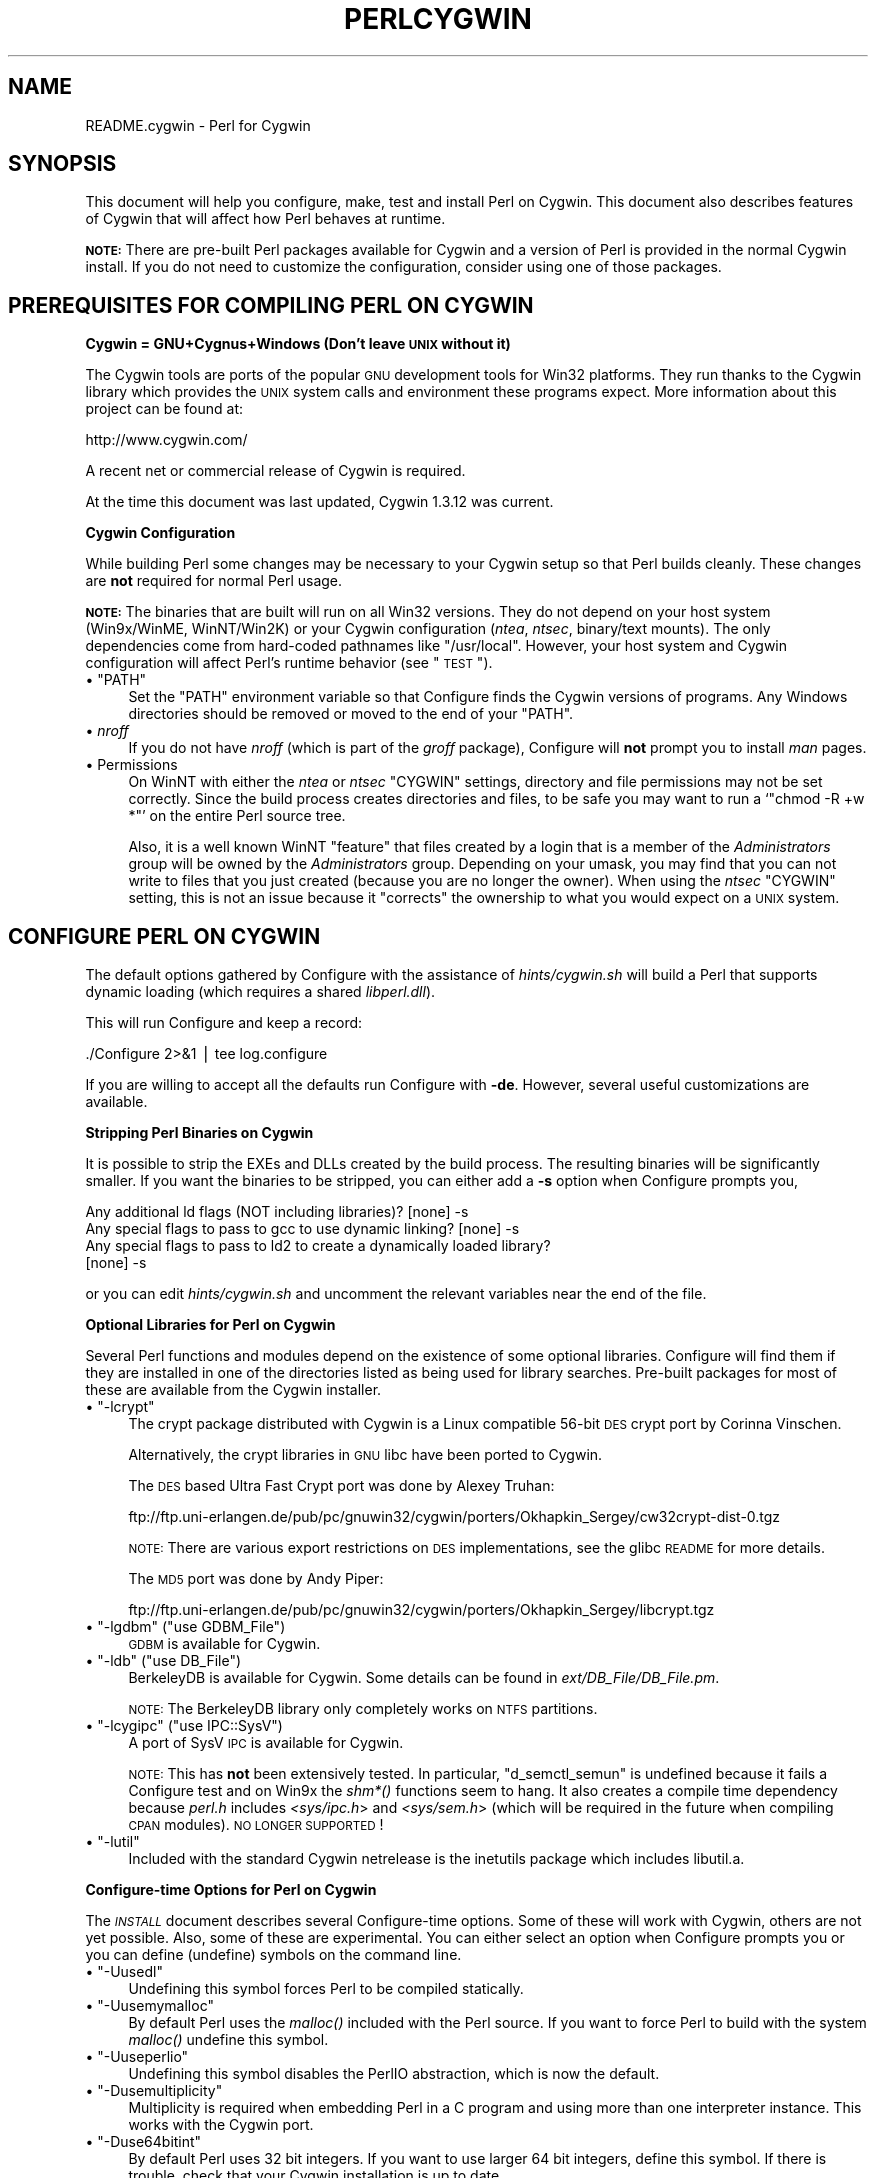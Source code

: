.\" Automatically generated by Pod::Man v1.34, Pod::Parser v1.13
.\"
.\" Standard preamble:
.\" ========================================================================
.de Sh \" Subsection heading
.br
.if t .Sp
.ne 5
.PP
\fB\\$1\fR
.PP
..
.de Sp \" Vertical space (when we can't use .PP)
.if t .sp .5v
.if n .sp
..
.de Vb \" Begin verbatim text
.ft CW
.nf
.ne \\$1
..
.de Ve \" End verbatim text
.ft R
.fi
..
.\" Set up some character translations and predefined strings.  \*(-- will
.\" give an unbreakable dash, \*(PI will give pi, \*(L" will give a left
.\" double quote, and \*(R" will give a right double quote.  | will give a
.\" real vertical bar.  \*(C+ will give a nicer C++.  Capital omega is used to
.\" do unbreakable dashes and therefore won't be available.  \*(C` and \*(C'
.\" expand to `' in nroff, nothing in troff, for use with C<>.
.tr \(*W-|\(bv\*(Tr
.ds C+ C\v'-.1v'\h'-1p'\s-2+\h'-1p'+\s0\v'.1v'\h'-1p'
.ie n \{\
.    ds -- \(*W-
.    ds PI pi
.    if (\n(.H=4u)&(1m=24u) .ds -- \(*W\h'-12u'\(*W\h'-12u'-\" diablo 10 pitch
.    if (\n(.H=4u)&(1m=20u) .ds -- \(*W\h'-12u'\(*W\h'-8u'-\"  diablo 12 pitch
.    ds L" ""
.    ds R" ""
.    ds C` ""
.    ds C' ""
'br\}
.el\{\
.    ds -- \|\(em\|
.    ds PI \(*p
.    ds L" ``
.    ds R" ''
'br\}
.\"
.\" If the F register is turned on, we'll generate index entries on stderr for
.\" titles (.TH), headers (.SH), subsections (.Sh), items (.Ip), and index
.\" entries marked with X<> in POD.  Of course, you'll have to process the
.\" output yourself in some meaningful fashion.
.if \nF \{\
.    de IX
.    tm Index:\\$1\t\\n%\t"\\$2"
..
.    nr % 0
.    rr F
.\}
.\"
.\" For nroff, turn off justification.  Always turn off hyphenation; it makes
.\" way too many mistakes in technical documents.
.hy 0
.if n .na
.\"
.\" Accent mark definitions (@(#)ms.acc 1.5 88/02/08 SMI; from UCB 4.2).
.\" Fear.  Run.  Save yourself.  No user-serviceable parts.
.    \" fudge factors for nroff and troff
.if n \{\
.    ds #H 0
.    ds #V .8m
.    ds #F .3m
.    ds #[ \f1
.    ds #] \fP
.\}
.if t \{\
.    ds #H ((1u-(\\\\n(.fu%2u))*.13m)
.    ds #V .6m
.    ds #F 0
.    ds #[ \&
.    ds #] \&
.\}
.    \" simple accents for nroff and troff
.if n \{\
.    ds ' \&
.    ds ` \&
.    ds ^ \&
.    ds , \&
.    ds ~ ~
.    ds /
.\}
.if t \{\
.    ds ' \\k:\h'-(\\n(.wu*8/10-\*(#H)'\'\h"|\\n:u"
.    ds ` \\k:\h'-(\\n(.wu*8/10-\*(#H)'\`\h'|\\n:u'
.    ds ^ \\k:\h'-(\\n(.wu*10/11-\*(#H)'^\h'|\\n:u'
.    ds , \\k:\h'-(\\n(.wu*8/10)',\h'|\\n:u'
.    ds ~ \\k:\h'-(\\n(.wu-\*(#H-.1m)'~\h'|\\n:u'
.    ds / \\k:\h'-(\\n(.wu*8/10-\*(#H)'\z\(sl\h'|\\n:u'
.\}
.    \" troff and (daisy-wheel) nroff accents
.ds : \\k:\h'-(\\n(.wu*8/10-\*(#H+.1m+\*(#F)'\v'-\*(#V'\z.\h'.2m+\*(#F'.\h'|\\n:u'\v'\*(#V'
.ds 8 \h'\*(#H'\(*b\h'-\*(#H'
.ds o \\k:\h'-(\\n(.wu+\w'\(de'u-\*(#H)/2u'\v'-.3n'\*(#[\z\(de\v'.3n'\h'|\\n:u'\*(#]
.ds d- \h'\*(#H'\(pd\h'-\w'~'u'\v'-.25m'\f2\(hy\fP\v'.25m'\h'-\*(#H'
.ds D- D\\k:\h'-\w'D'u'\v'-.11m'\z\(hy\v'.11m'\h'|\\n:u'
.ds th \*(#[\v'.3m'\s+1I\s-1\v'-.3m'\h'-(\w'I'u*2/3)'\s-1o\s+1\*(#]
.ds Th \*(#[\s+2I\s-2\h'-\w'I'u*3/5'\v'-.3m'o\v'.3m'\*(#]
.ds ae a\h'-(\w'a'u*4/10)'e
.ds Ae A\h'-(\w'A'u*4/10)'E
.    \" corrections for vroff
.if v .ds ~ \\k:\h'-(\\n(.wu*9/10-\*(#H)'\s-2\u~\d\s+2\h'|\\n:u'
.if v .ds ^ \\k:\h'-(\\n(.wu*10/11-\*(#H)'\v'-.4m'^\v'.4m'\h'|\\n:u'
.    \" for low resolution devices (crt and lpr)
.if \n(.H>23 .if \n(.V>19 \
\{\
.    ds : e
.    ds 8 ss
.    ds o a
.    ds d- d\h'-1'\(ga
.    ds D- D\h'-1'\(hy
.    ds th \o'bp'
.    ds Th \o'LP'
.    ds ae ae
.    ds Ae AE
.\}
.rm #[ #] #H #V #F C
.\" ========================================================================
.\"
.IX Title "PERLCYGWIN 1"
.TH PERLCYGWIN 1 "2002-06-08" "perl v5.8.0" "Perl Programmers Reference Guide"
.SH "NAME"
README.cygwin \- Perl for Cygwin
.SH "SYNOPSIS"
.IX Header "SYNOPSIS"
This document will help you configure, make, test and install Perl
on Cygwin.  This document also describes features of Cygwin that will
affect how Perl behaves at runtime.
.PP
\&\fB\s-1NOTE:\s0\fR There are pre-built Perl packages available for Cygwin and a
version of Perl is provided in the normal Cygwin install.  If you do
not need to customize the configuration, consider using one of those
packages.
.SH "PREREQUISITES FOR COMPILING PERL ON CYGWIN"
.IX Header "PREREQUISITES FOR COMPILING PERL ON CYGWIN"
.Sh "Cygwin = GNU+Cygnus+Windows (Don't leave \s-1UNIX\s0 without it)"
.IX Subsection "Cygwin = GNU+Cygnus+Windows (Don't leave UNIX without it)"
The Cygwin tools are ports of the popular \s-1GNU\s0 development tools for Win32
platforms.  They run thanks to the Cygwin library which provides the \s-1UNIX\s0
system calls and environment these programs expect.  More information
about this project can be found at:
.PP
.Vb 1
\&  http://www.cygwin.com/
.Ve
.PP
A recent net or commercial release of Cygwin is required.
.PP
At the time this document was last updated, Cygwin 1.3.12 was current.
.Sh "Cygwin Configuration"
.IX Subsection "Cygwin Configuration"
While building Perl some changes may be necessary to your Cygwin setup so
that Perl builds cleanly.  These changes are \fBnot\fR required for normal
Perl usage.
.PP
\&\fB\s-1NOTE:\s0\fR The binaries that are built will run on all Win32 versions.
They do not depend on your host system (Win9x/WinME, WinNT/Win2K)
or your Cygwin configuration (\fIntea\fR, \fIntsec\fR, binary/text mounts).
The only dependencies come from hard-coded pathnames like \f(CW\*(C`/usr/local\*(C'\fR.
However, your host system and Cygwin configuration will affect Perl's
runtime behavior (see \*(L"\s-1TEST\s0\*(R").
.ie n .IP "\(bu ""PATH""" 4
.el .IP "\(bu \f(CWPATH\fR" 4
.IX Item "PATH"
Set the \f(CW\*(C`PATH\*(C'\fR environment variable so that Configure finds the Cygwin
versions of programs.  Any Windows directories should be removed or
moved to the end of your \f(CW\*(C`PATH\*(C'\fR.
.IP "\(bu \fInroff\fR" 4
.IX Item "nroff"
If you do not have \fInroff\fR (which is part of the \fIgroff\fR package),
Configure will \fBnot\fR prompt you to install \fIman\fR pages.
.IP "\(bu Permissions" 4
.IX Item "Permissions"
On WinNT with either the \fIntea\fR or \fIntsec\fR \f(CW\*(C`CYGWIN\*(C'\fR settings, directory
and file permissions may not be set correctly.  Since the build process
creates directories and files, to be safe you may want to run a `\f(CW\*(C`chmod
\&\-R +w *\*(C'\fR' on the entire Perl source tree.
.Sp
Also, it is a well known WinNT \*(L"feature\*(R" that files created by a login
that is a member of the \fIAdministrators\fR group will be owned by the
\&\fIAdministrators\fR group.  Depending on your umask, you may find that you
can not write to files that you just created (because you are no longer
the owner).  When using the \fIntsec\fR \f(CW\*(C`CYGWIN\*(C'\fR setting, this is not an
issue because it \*(L"corrects\*(R" the ownership to what you would expect on
a \s-1UNIX\s0 system.
.SH "CONFIGURE PERL ON CYGWIN"
.IX Header "CONFIGURE PERL ON CYGWIN"
The default options gathered by Configure with the assistance of
\&\fIhints/cygwin.sh\fR will build a Perl that supports dynamic loading
(which requires a shared \fIlibperl.dll\fR).
.PP
This will run Configure and keep a record:
.PP
.Vb 1
\&  ./Configure 2>&1 | tee log.configure
.Ve
.PP
If you are willing to accept all the defaults run Configure with \fB\-de\fR.
However, several useful customizations are available.
.Sh "Stripping Perl Binaries on Cygwin"
.IX Subsection "Stripping Perl Binaries on Cygwin"
It is possible to strip the EXEs and DLLs created by the build process.
The resulting binaries will be significantly smaller.  If you want the
binaries to be stripped, you can either add a \fB\-s\fR option when Configure
prompts you,
.PP
.Vb 4
\&  Any additional ld flags (NOT including libraries)? [none] -s
\&  Any special flags to pass to gcc to use dynamic linking? [none] -s
\&  Any special flags to pass to ld2 to create a dynamically loaded library?
\&  [none] -s
.Ve
.PP
or you can edit \fIhints/cygwin.sh\fR and uncomment the relevant variables
near the end of the file.
.Sh "Optional Libraries for Perl on Cygwin"
.IX Subsection "Optional Libraries for Perl on Cygwin"
Several Perl functions and modules depend on the existence of
some optional libraries.  Configure will find them if they are
installed in one of the directories listed as being used for library
searches.  Pre-built packages for most of these are available from
the Cygwin installer.
.ie n .IP "\(bu ""\-lcrypt""" 4
.el .IP "\(bu \f(CW\-lcrypt\fR" 4
.IX Item "-lcrypt"
The crypt package distributed with Cygwin is a Linux compatible 56\-bit
\&\s-1DES\s0 crypt port by Corinna Vinschen.
.Sp
Alternatively, the crypt libraries in \s-1GNU\s0 libc have been ported to Cygwin.
.Sp
The \s-1DES\s0 based Ultra Fast Crypt port was done by Alexey Truhan:
.Sp
.Vb 1
\&  ftp://ftp.uni-erlangen.de/pub/pc/gnuwin32/cygwin/porters/Okhapkin_Sergey/cw32crypt-dist-0.tgz
.Ve
.Sp
\&\s-1NOTE:\s0 There are various export restrictions on \s-1DES\s0 implementations,
see the glibc \s-1README\s0 for more details.
.Sp
The \s-1MD5\s0 port was done by Andy Piper:
.Sp
.Vb 1
\&  ftp://ftp.uni-erlangen.de/pub/pc/gnuwin32/cygwin/porters/Okhapkin_Sergey/libcrypt.tgz
.Ve
.ie n .IP "\(bu ""\-lgdbm""\fR (\f(CW""use GDBM_File"")" 4
.el .IP "\(bu \f(CW\-lgdbm\fR (\f(CWuse GDBM_File\fR)" 4
.IX Item "-lgdbm (use GDBM_File)"
\&\s-1GDBM\s0 is available for Cygwin.
.ie n .IP "\(bu ""\-ldb""\fR (\f(CW""use DB_File"")" 4
.el .IP "\(bu \f(CW\-ldb\fR (\f(CWuse DB_File\fR)" 4
.IX Item "-ldb (use DB_File)"
BerkeleyDB is available for Cygwin.  Some details can be found in
\&\fIext/DB_File/DB_File.pm\fR.
.Sp
\&\s-1NOTE:\s0 The BerkeleyDB library only completely works on \s-1NTFS\s0 partitions.
.ie n .IP "\(bu ""\-lcygipc""\fR (\f(CW""use IPC::SysV"")" 4
.el .IP "\(bu \f(CW\-lcygipc\fR (\f(CWuse IPC::SysV\fR)" 4
.IX Item "-lcygipc (use IPC::SysV)"
A port of SysV \s-1IPC\s0 is available for Cygwin.
.Sp
\&\s-1NOTE:\s0 This has \fBnot\fR been extensively tested.  In particular,
\&\f(CW\*(C`d_semctl_semun\*(C'\fR is undefined because it fails a Configure test
and on Win9x the \fIshm*()\fR functions seem to hang.  It also creates
a compile time dependency because \fIperl.h\fR includes \fI<sys/ipc.h\fR>
and \fI<sys/sem.h\fR> (which will be required in the future when compiling
\&\s-1CPAN\s0 modules).  \s-1NO\s0 \s-1LONGER\s0 \s-1SUPPORTED\s0!
.ie n .IP "\(bu ""\-lutil""" 4
.el .IP "\(bu \f(CW\-lutil\fR" 4
.IX Item "-lutil"
Included with the standard Cygwin netrelease is the inetutils package 
which includes libutil.a.
.Sh "Configure-time Options for Perl on Cygwin"
.IX Subsection "Configure-time Options for Perl on Cygwin"
The \fI\s-1INSTALL\s0\fR document describes several Configure-time options.  Some of
these will work with Cygwin, others are not yet possible.  Also, some of
these are experimental.  You can either select an option when Configure
prompts you or you can define (undefine) symbols on the command line.
.ie n .IP "\(bu ""\-Uusedl""" 4
.el .IP "\(bu \f(CW\-Uusedl\fR" 4
.IX Item "-Uusedl"
Undefining this symbol forces Perl to be compiled statically.
.ie n .IP "\(bu ""\-Uusemymalloc""" 4
.el .IP "\(bu \f(CW\-Uusemymalloc\fR" 4
.IX Item "-Uusemymalloc"
By default Perl uses the \fImalloc()\fR included with the Perl source.  If you
want to force Perl to build with the system \fImalloc()\fR undefine this symbol.
.ie n .IP "\(bu ""\-Uuseperlio""" 4
.el .IP "\(bu \f(CW\-Uuseperlio\fR" 4
.IX Item "-Uuseperlio"
Undefining this symbol disables the PerlIO abstraction, which is now the
default.
.ie n .IP "\(bu ""\-Dusemultiplicity""" 4
.el .IP "\(bu \f(CW\-Dusemultiplicity\fR" 4
.IX Item "-Dusemultiplicity"
Multiplicity is required when embedding Perl in a C program and using
more than one interpreter instance.  This works with the Cygwin port.
.ie n .IP "\(bu ""\-Duse64bitint""" 4
.el .IP "\(bu \f(CW\-Duse64bitint\fR" 4
.IX Item "-Duse64bitint"
By default Perl uses 32 bit integers.  If you want to use larger 64
bit integers, define this symbol.  If there is trouble, check that
your Cygwin installation is up to date.
.ie n .IP "\(bu ""\-Duselongdouble""" 4
.el .IP "\(bu \f(CW\-Duselongdouble\fR" 4
.IX Item "-Duselongdouble"
\&\fIgcc\fR supports long doubles (12 bytes).  However, several additional
long double math functions are necessary to use them within Perl
(\fI{atan2, cos, exp, floor, fmod, frexp, isnan, log, modf, pow, sin, sqrt}l, 
strtold\fR).
These are \fBnot\fR yet available with Cygwin.
.ie n .IP "\(bu ""\-Dusethreads""" 4
.el .IP "\(bu \f(CW\-Dusethreads\fR" 4
.IX Item "-Dusethreads"
\&\s-1POSIX\s0 threads are \fBnot\fR yet implemented in Cygwin completely.
.ie n .IP "\(bu ""\-Duselargefiles""" 4
.el .IP "\(bu \f(CW\-Duselargefiles\fR" 4
.IX Item "-Duselargefiles"
Although Win32 supports large files, Cygwin currently uses 32\-bit integers
for internal size and position calculations.
.ie n .IP "\(bu ""\-Dmksymlinks""" 4
.el .IP "\(bu \f(CW\-Dmksymlinks\fR" 4
.IX Item "-Dmksymlinks"
Use this to build perl outside of the source tree.  This works with Cygwin.
Details can be found in the \fI\s-1INSTALL\s0\fR document.
.Sh "Suspicious Warnings on Cygwin"
.IX Subsection "Suspicious Warnings on Cygwin"
You may see some messages during Configure that seem suspicious.
.IP "\(bu \fI\fIdlsym()\fI\fR" 4
.IX Item "dlsym()"
\&\fIld2\fR is needed to build dynamic libraries, but it does not exist
when \fIdlsym()\fR checking occurs (it is not created until `\f(CW\*(C`make\*(C'\fR' runs).
You will see the following message:
.Sp
.Vb 4
\&  Checking whether your dlsym() needs a leading underscore ...
\&  ld2: not found
\&  I can't compile and run the test program.
\&  I'm guessing that dlsym doesn't need a leading underscore.
.Ve
.Sp
Since the guess is correct, this is not a problem.
.ie n .IP "\(bu Win9x and ""d_eofnblk""" 4
.el .IP "\(bu Win9x and \f(CWd_eofnblk\fR" 4
.IX Item "Win9x and d_eofnblk"
Win9x does not correctly report \f(CW\*(C`EOF\*(C'\fR with a non-blocking read on a
closed pipe.  You will see the following messages:
.Sp
.Vb 2
\&  But it also returns -1 to signal EOF, so be careful!
\&  WARNING: you can't distinguish between EOF and no data!
.Ve
.Sp
.Vb 3
\&  *** WHOA THERE!!! ***
\&      The recommended value for $d_eofnblk on this machine was "define"!
\&      Keep the recommended value? [y]
.Ve
.Sp
At least for consistency with WinNT, you should keep the recommended
value.
.IP "\(bu Compiler/Preprocessor defines" 4
.IX Item "Compiler/Preprocessor defines"
The following error occurs because of the Cygwin \f(CW\*(C`#define\*(C'\fR of
\&\f(CW\*(C`_LONG_DOUBLE\*(C'\fR:
.Sp
.Vb 2
\&  Guessing which symbols your C compiler and preprocessor define...
\&  try.c:<line#>: parse error
.Ve
.Sp
This failure does not seem to cause any problems.
.SH "MAKE ON CYGWIN"
.IX Header "MAKE ON CYGWIN"
Simply run \fImake\fR and wait:
.PP
.Vb 1
\&  make 2>&1 | tee log.make
.Ve
.Sh "Warnings on Cygwin"
.IX Subsection "Warnings on Cygwin"
Warnings like these are normal:
.PP
.Vb 2
\&  warning: overriding commands for target <file>
\&  warning: ignoring old commands for target <file>
.Ve
.PP
.Vb 2
\&  dllwrap: no export definition file provided
\&  dllwrap: creating one, but that may not be what you want
.Ve
.Sh "ld2 on Cygwin"
.IX Subsection "ld2 on Cygwin"
During `\f(CW\*(C`make\*(C'\fR', \fIld2\fR will be created and installed in your \f(CW$installbin\fR
directory (where you said to put public executables).  It does not
wait until the `\f(CW\*(C`make install\*(C'\fR' process to install the \fIld2\fR script,
this is because the remainder of the `\f(CW\*(C`make\*(C'\fR' refers to \fIld2\fR without
fully specifying its path and does this from multiple subdirectories.
The assumption is that \f(CW$installbin\fR is in your current \f(CW\*(C`PATH\*(C'\fR.  If this
is not the case `\f(CW\*(C`make\*(C'\fR' will fail at some point.  If this happens,
just manually copy \fIld2\fR from the source directory to somewhere in
your \f(CW\*(C`PATH\*(C'\fR.
.SH "TEST ON CYGWIN"
.IX Header "TEST ON CYGWIN"
There are two steps to running the test suite:
.PP
.Vb 1
\&  make test 2>&1 | tee log.make-test
.Ve
.PP
.Vb 1
\&  cd t;./perl harness 2>&1 | tee ../log.harness
.Ve
.PP
The same tests are run both times, but more information is provided when
running as `\f(CW\*(C`./perl harness\*(C'\fR'.
.PP
Test results vary depending on your host system and your Cygwin
configuration.  If a test can pass in some Cygwin setup, it is always
attempted and explainable test failures are documented.  It is possible
for Perl to pass all the tests, but it is more likely that some tests
will fail for one of the reasons listed below.
.Sh "File Permissions on Cygwin"
.IX Subsection "File Permissions on Cygwin"
\&\s-1UNIX\s0 file permissions are based on sets of mode bits for
{read,write,execute} for each {user,group,other}.  By default Cygwin
only tracks the Win32 read-only attribute represented as the \s-1UNIX\s0 file
user write bit (files are always readable, files are executable if they
have a \fI.{com,bat,exe}\fR extension or begin with \f(CW\*(C`#!\*(C'\fR, directories are
always readable and executable).  On WinNT with the \fIntea\fR \f(CW\*(C`CYGWIN\*(C'\fR
setting, the additional mode bits are stored as extended file attributes.
On WinNT with the \fIntsec\fR \f(CW\*(C`CYGWIN\*(C'\fR setting, permissions use the standard
WinNT security descriptors and access control lists.  Without one of
these options, these tests will fail (listing not updated yet):
.PP
.Vb 12
\&  Failed Test           List of failed
\&  ------------------------------------
\&  io/fs.t               5, 7, 9-10
\&  lib/anydbm.t          2
\&  lib/db-btree.t        20
\&  lib/db-hash.t         16
\&  lib/db-recno.t        18
\&  lib/gdbm.t            2
\&  lib/ndbm.t            2
\&  lib/odbm.t            2
\&  lib/sdbm.t            2
\&  op/stat.t             9, 20 (.tmp not an executable extension)
.Ve
.Sh "NDBM_File does not work on \s-1FAT\s0 filesystems"
.IX Subsection "NDBM_File does not work on FAT filesystems"
Do not install NDBM_File on \s-1FAT\s0 filesystem.  It can be built on a \s-1FAT\s0
filesystem, but many ndbm tests will fail.  With \s-1NTFS\s0, there should be
no problems either way.
.Sh "Script Portability on Cygwin"
.IX Subsection "Script Portability on Cygwin"
Cygwin does an outstanding job of providing UNIX-like semantics on top of
Win32 systems.  However, in addition to the items noted above, there are
some differences that you should know about.  This is a very brief guide
to portability, more information can be found in the Cygwin documentation.
.IP "\(bu Pathnames" 4
.IX Item "Pathnames"
Cygwin pathnames can be separated by forward (\fI/\fR) or backward (\fI\e\e\fR)
slashes.  They may also begin with drive letters (\fIC:\fR) or Universal
Naming Codes (\fI//UNC\fR).  \s-1DOS\s0 device names (\fIaux\fR, \fIcon\fR, \fIprn\fR,
\&\fIcom*\fR, \fIlpt?\fR, \fInul\fR) are invalid as base filenames.  However, they
can be used in extensions (e.g., \fIhello.aux\fR).  Names may contain all
printable characters except these:
.Sp
.Vb 1
\&  : * ? " < > |
.Ve
.Sp
File names are case insensitive, but case preserving.  A pathname that
contains a backslash or drive letter is a Win32 pathname (and not subject
to the translations applied to \s-1POSIX\s0 style pathnames).
.IP "\(bu Text/Binary" 4
.IX Item "Text/Binary"
When a file is opened it is in either text or binary mode.  In text mode
a file is subject to CR/LF/Ctrl\-Z translations.  With Cygwin, the default
mode for an \fIopen()\fR is determined by the mode of the mount that underlies
the file.  Perl provides a \fIbinmode()\fR function to set binary mode on files
that otherwise would be treated as text.  \fIsysopen()\fR with the \f(CW\*(C`O_TEXT\*(C'\fR
flag sets text mode on files that otherwise would be treated as binary:
.Sp
.Vb 1
\&    sysopen(FOO, "bar", O_WRONLY|O_CREAT|O_TEXT)
.Ve
.Sp
\&\fIlseek()\fR, \fItell()\fR and \fIsysseek()\fR only work with files opened in binary mode.
.Sp
The text/binary issue is covered at length in the Cygwin documentation.
.IP "\(bu \fI.exe\fR" 4
.IX Item ".exe"
The Cygwin \fIstat()\fR, \fIlstat()\fR and \fIreadlink()\fR functions make the \fI.exe\fR
extension transparent by looking for \fIfoo.exe\fR when you ask for \fIfoo\fR
(unless a \fIfoo\fR also exists).  Cygwin does not require a \fI.exe\fR
extension, but \fIgcc\fR adds it automatically when building a program.
However, when accessing an executable as a normal file (e.g., \fIcp\fR
in a makefile) the \fI.exe\fR is not transparent.  The \fIinstall\fR included
with Cygwin automatically appends a \fI.exe\fR when necessary.
.IP "\(bu \fIchown()\fR" 4
.IX Item "chown()"
On WinNT \fIchown()\fR can change a file's user and group IDs.  On Win9x \fIchown()\fR
is a no\-op, although this is appropriate since there is no security model.
.IP "\(bu Miscellaneous" 4
.IX Item "Miscellaneous"
File locking using the \f(CW\*(C`F_GETLK\*(C'\fR command to \fIfcntl()\fR is a stub that
returns \f(CW\*(C`ENOSYS\*(C'\fR.
.Sp
Win9x can not \fIrename()\fR an open file (although WinNT can).
.Sp
The Cygwin \fIchroot()\fR implementation has holes (it can not restrict file
access by native Win32 programs).
.Sp
Inplace editing \f(CW\*(C`perl \-i\*(C'\fR of files doesn't work without doing a backup 
of the file being edited \f(CW\*(C`perl \-i.bak\*(C'\fR because of windowish restrictions,
so Perl adds the \f(CW\*(C`.bak\*(C'\fR automatically if you just use \f(CW\*(C`perl \-i\*(C'\fR.
.SH "INSTALL PERL ON CYGWIN"
.IX Header "INSTALL PERL ON CYGWIN"
This will install Perl, including \fIman\fR pages.
.PP
.Vb 1
\&  make install 2>&1 | tee log.make-install
.Ve
.PP
\&\s-1NOTE:\s0 If \f(CW\*(C`STDERR\*(C'\fR is redirected `\f(CW\*(C`make install\*(C'\fR' will \fBnot\fR prompt
you to install \fIperl\fR into \fI/usr/bin\fR.
.PP
You may need to be \fIAdministrator\fR to run `\f(CW\*(C`make install\*(C'\fR'.  If you
are not, you must have write access to the directories in question.
.PP
Information on installing the Perl documentation in \s-1HTML\s0 format can be
found in the \fI\s-1INSTALL\s0\fR document.
.SH "MANIFEST ON CYGWIN"
.IX Header "MANIFEST ON CYGWIN"
These are the files in the Perl release that contain references to Cygwin.
These very brief notes attempt to explain the reason for all conditional
code.  Hopefully, keeping this up to date will allow the Cygwin port to
be kept as clean as possible (listing not updated yet).
.IP "Documentation" 4
.IX Item "Documentation"
.Vb 5
\&  INSTALL README.cygwin README.win32 MANIFEST
\&  Changes Changes5.005 Changes5.004 Changes5.6
\&  pod/perl.pod pod/perlport.pod pod/perlfaq3.pod
\&  pod/perldelta.pod pod/perl5004delta.pod pod/perl56delta.pod
\&  pod/perlhist.pod pod/perlmodlib.pod pod/buildtoc.PL pod/perltoc.pod
.Ve
.IP "Build, Configure, Make, Install" 4
.IX Item "Build, Configure, Make, Install"
.Vb 14
\&  cygwin/Makefile.SHs
\&  cygwin/ld2.in
\&  cygwin/perlld.in
\&  ext/IPC/SysV/hints/cygwin.pl
\&  ext/NDBM_File/hints/cygwin.pl
\&  ext/ODBM_File/hints/cygwin.pl
\&  hints/cygwin.sh
\&  Configure             - help finding hints from uname,
\&                          shared libperl required for dynamic loading
\&  Makefile.SH           - linklibperl
\&  Porting/patchls       - cygwin in port list
\&  installman            - man pages with :: translated to .
\&  installperl           - install dll/ld2/perlld, install to pods
\&  makedepend.SH         - uwinfix
.Ve
.IP "Tests" 4
.IX Item "Tests"
.Vb 7
\&  t/io/tell.t           - binmode
\&  t/lib/b.t             - ignore Cwd from os_extras
\&  t/lib/glob-basic.t    - Win32 directory list access differs from read mode
\&  t/op/magic.t          - $^X/symlink WORKAROUND, s/.exe//
\&  t/op/stat.t           - no /dev, skip Win32 ftCreationTime quirk
\&                          (cache manager sometimes preserves ctime of file
\&                          previously created and deleted), no -u (setuid)
.Ve
.IP "Compiled Perl Source" 4
.IX Item "Compiled Perl Source"
.Vb 8
\&  EXTERN.h              - __declspec(dllimport)
\&  XSUB.h                - __declspec(dllexport)
\&  cygwin/cygwin.c       - os_extras (getcwd, spawn)
\&  perl.c                - os_extras
\&  perl.h                - binmode
\&  doio.c                - win9x can not rename a file when it is open
\&  pp_sys.c              - do not define h_errno, pp_system with spawn
\&  util.c                - use setenv
.Ve
.IP "Compiled Module Source" 4
.IX Item "Compiled Module Source"
.Vb 5
\&  ext/POSIX/POSIX.xs    - tzname defined externally
\&  ext/SDBM_File/sdbm/pair.c
\&                        - EXTCONST needs to be redefined from EXTERN.h
\&  ext/SDBM_File/sdbm/sdbm.c
\&                        - binary open
.Ve
.IP "Perl Modules/Scripts" 4
.IX Item "Perl Modules/Scripts"
.Vb 10
\&  lib/Cwd.pm            - hook to internal Cwd::cwd
\&  lib/ExtUtils/MakeMaker.pm
\&                        - require MM_Cygwin.pm
\&  lib/ExtUtils/MM_Cygwin.pm
\&                        - canonpath, cflags, manifypods, perl_archive
\&  lib/File/Find.pm      - on remote drives stat() always sets st_nlink to 1
\&  lib/File/Spec/Unix.pm - preserve //unc
\&  lib/File/Temp.pm      - no directory sticky bit
\&  lib/perl5db.pl        - use stdin not /dev/tty
\&  utils/perldoc.PL      - version comment
.Ve
.SH "BUGS ON CYGWIN"
.IX Header "BUGS ON CYGWIN"
Support for swapping real and effective user and group IDs is incomplete.
On WinNT Cygwin provides \fIsetuid()\fR, \fIseteuid()\fR, \fIsetgid()\fR and \fIsetegid()\fR.
However, additional Cygwin calls for manipulating WinNT access tokens
and security contexts are required.
.SH "AUTHORS"
.IX Header "AUTHORS"
Charles Wilson <cwilson@ece.gatech.edu>,
Eric Fifer <egf7@columbia.edu>,
alexander smishlajev <als@turnhere.com>,
Steven Morlock <newspost@morlock.net>,
Sebastien Barre <Sebastien.Barre@utc.fr>,
Teun Burgers <burgers@ecn.nl>,
Gerrit Haase <gh@familiehaase.de>.
.SH "HISTORY"
.IX Header "HISTORY"
Last updated: 2002\-02\-27
